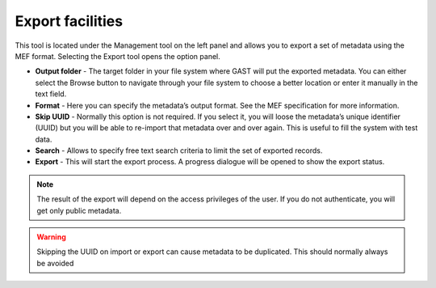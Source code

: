 .. _export:

Export facilities
=================

This tool is located under the Management tool on the left panel and
allows you to export a set of metadata using the MEF format. Selecting the Export
tool opens the option panel.

- **Output folder** - 
  The target folder in your file system where GAST will put the
  exported metadata. You can either select the Browse button to navigate through
  your file system to choose a better location or enter it manually in the
  text field.

- **Format** - 
  Here you can specify the metadata’s output format. See the MEF
  specification for more information.

- **Skip UUID** - 
  Normally this option is not required. If you
  select it, you will loose the metadata’s unique identifier (UUID) but you will
  be able to re-import that metadata over and over again. This is useful to fill
  the system with test data.

- **Search** - Allows to specify free text search criteria to limit the set of exported records.
  
- **Export** - This will start the export process. A progress dialogue will be opened to show the export status.

.. note:: The result of the export will depend on the access privileges of the user. If you do not authenticate, you will get only public metadata.

.. warning::
   Skipping the UUID on import or export can cause metadata to be duplicated.
   This should normally always be avoided
